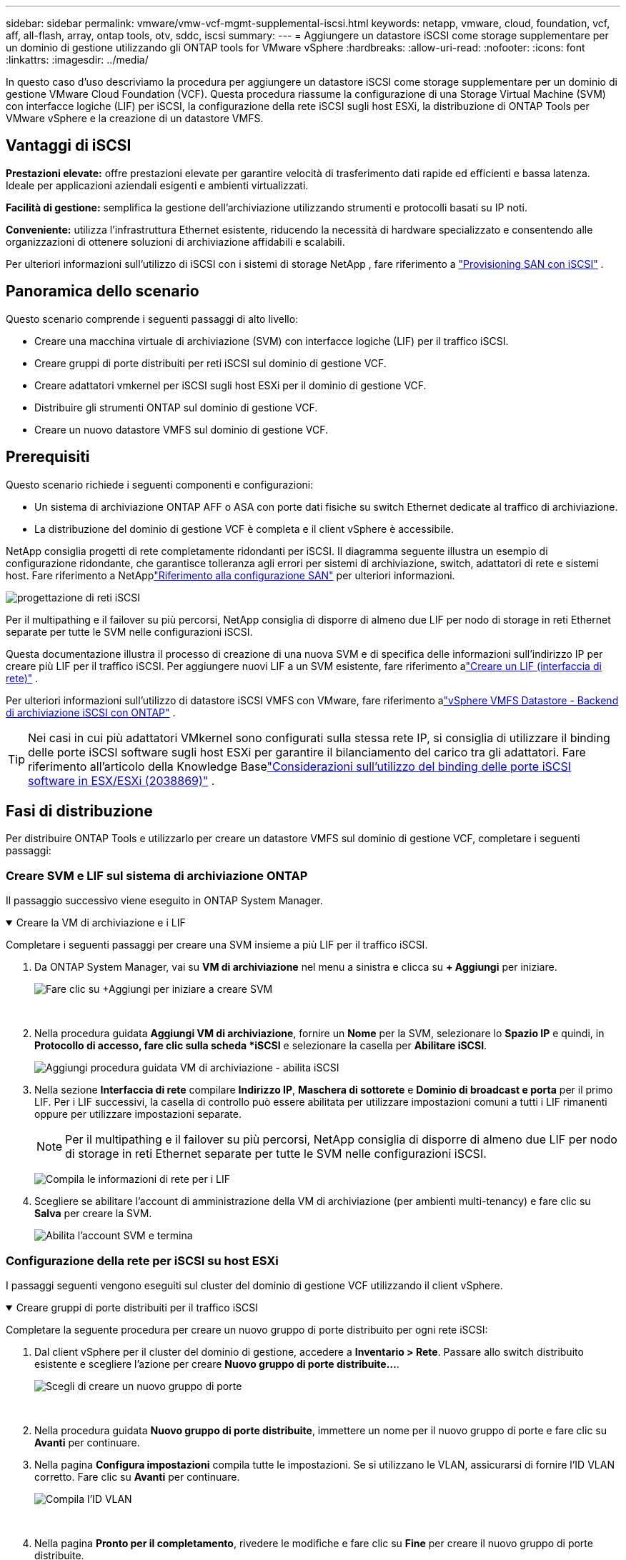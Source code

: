 ---
sidebar: sidebar 
permalink: vmware/vmw-vcf-mgmt-supplemental-iscsi.html 
keywords: netapp, vmware, cloud, foundation, vcf, aff, all-flash, array, ontap tools, otv, sddc, iscsi 
summary:  
---
= Aggiungere un datastore iSCSI come storage supplementare per un dominio di gestione utilizzando gli ONTAP tools for VMware vSphere
:hardbreaks:
:allow-uri-read: 
:nofooter: 
:icons: font
:linkattrs: 
:imagesdir: ../media/


[role="lead"]
In questo caso d'uso descriviamo la procedura per aggiungere un datastore iSCSI come storage supplementare per un dominio di gestione VMware Cloud Foundation (VCF).  Questa procedura riassume la configurazione di una Storage Virtual Machine (SVM) con interfacce logiche (LIF) per iSCSI, la configurazione della rete iSCSI sugli host ESXi, la distribuzione di ONTAP Tools per VMware vSphere e la creazione di un datastore VMFS.



== Vantaggi di iSCSI

*Prestazioni elevate:* offre prestazioni elevate per garantire velocità di trasferimento dati rapide ed efficienti e bassa latenza.  Ideale per applicazioni aziendali esigenti e ambienti virtualizzati.

*Facilità di gestione:* semplifica la gestione dell'archiviazione utilizzando strumenti e protocolli basati su IP noti.

*Conveniente:* utilizza l'infrastruttura Ethernet esistente, riducendo la necessità di hardware specializzato e consentendo alle organizzazioni di ottenere soluzioni di archiviazione affidabili e scalabili.

Per ulteriori informazioni sull'utilizzo di iSCSI con i sistemi di storage NetApp , fare riferimento a https://docs.netapp.com/us-en/ontap/san-admin/san-host-provisioning-concept.html["Provisioning SAN con iSCSI"] .



== Panoramica dello scenario

Questo scenario comprende i seguenti passaggi di alto livello:

* Creare una macchina virtuale di archiviazione (SVM) con interfacce logiche (LIF) per il traffico iSCSI.
* Creare gruppi di porte distribuiti per reti iSCSI sul dominio di gestione VCF.
* Creare adattatori vmkernel per iSCSI sugli host ESXi per il dominio di gestione VCF.
* Distribuire gli strumenti ONTAP sul dominio di gestione VCF.
* Creare un nuovo datastore VMFS sul dominio di gestione VCF.




== Prerequisiti

Questo scenario richiede i seguenti componenti e configurazioni:

* Un sistema di archiviazione ONTAP AFF o ASA con porte dati fisiche su switch Ethernet dedicate al traffico di archiviazione.
* La distribuzione del dominio di gestione VCF è completa e il client vSphere è accessibile.


NetApp consiglia progetti di rete completamente ridondanti per iSCSI.  Il diagramma seguente illustra un esempio di configurazione ridondante, che garantisce tolleranza agli errori per sistemi di archiviazione, switch, adattatori di rete e sistemi host.  Fare riferimento a NetApplink:https://docs.netapp.com/us-en/ontap/san-config/index.html["Riferimento alla configurazione SAN"] per ulteriori informazioni.

image:vmware-vcf-asa-074.png["progettazione di reti iSCSI"]{nbsp}

Per il multipathing e il failover su più percorsi, NetApp consiglia di disporre di almeno due LIF per nodo di storage in reti Ethernet separate per tutte le SVM nelle configurazioni iSCSI.

Questa documentazione illustra il processo di creazione di una nuova SVM e di specifica delle informazioni sull'indirizzo IP per creare più LIF per il traffico iSCSI.  Per aggiungere nuovi LIF a un SVM esistente, fare riferimento alink:https://docs.netapp.com/us-en/ontap/networking/create_a_lif.html["Creare un LIF (interfaccia di rete)"] .

Per ulteriori informazioni sull'utilizzo di datastore iSCSI VMFS con VMware, fare riferimento alink:vmw-vmfs-iscsi.html["vSphere VMFS Datastore - Backend di archiviazione iSCSI con ONTAP"] .


TIP: Nei casi in cui più adattatori VMkernel sono configurati sulla stessa rete IP, si consiglia di utilizzare il binding delle porte iSCSI software sugli host ESXi per garantire il bilanciamento del carico tra gli adattatori.  Fare riferimento all'articolo della Knowledge Baselink:https://knowledge.broadcom.com/external/article?legacyId=2038869["Considerazioni sull'utilizzo del binding delle porte iSCSI software in ESX/ESXi (2038869)"] .



== Fasi di distribuzione

Per distribuire ONTAP Tools e utilizzarlo per creare un datastore VMFS sul dominio di gestione VCF, completare i seguenti passaggi:



=== Creare SVM e LIF sul sistema di archiviazione ONTAP

Il passaggio successivo viene eseguito in ONTAP System Manager.

.Creare la VM di archiviazione e i LIF
[%collapsible%open]
====
Completare i seguenti passaggi per creare una SVM insieme a più LIF per il traffico iSCSI.

. Da ONTAP System Manager, vai su *VM di archiviazione* nel menu a sinistra e clicca su *+ Aggiungi* per iniziare.
+
image:vmware-vcf-asa-001.png["Fare clic su +Aggiungi per iniziare a creare SVM"]

+
{nbsp}

. Nella procedura guidata *Aggiungi VM di archiviazione*, fornire un *Nome* per la SVM, selezionare lo *Spazio IP* e quindi, in *Protocollo di accesso, fare clic sulla scheda *iSCSI* e selezionare la casella per *Abilitare iSCSI*.
+
image:vmware-vcf-asa-002.png["Aggiungi procedura guidata VM di archiviazione - abilita iSCSI"]

. Nella sezione *Interfaccia di rete* compilare *Indirizzo IP*, *Maschera di sottorete* e *Dominio di broadcast e porta* per il primo LIF.  Per i LIF successivi, la casella di controllo può essere abilitata per utilizzare impostazioni comuni a tutti i LIF rimanenti oppure per utilizzare impostazioni separate.
+

NOTE: Per il multipathing e il failover su più percorsi, NetApp consiglia di disporre di almeno due LIF per nodo di storage in reti Ethernet separate per tutte le SVM nelle configurazioni iSCSI.

+
image:vmware-vcf-asa-003.png["Compila le informazioni di rete per i LIF"]

. Scegliere se abilitare l'account di amministrazione della VM di archiviazione (per ambienti multi-tenancy) e fare clic su *Salva* per creare la SVM.
+
image:vmware-vcf-asa-004.png["Abilita l'account SVM e termina"]



====


=== Configurazione della rete per iSCSI su host ESXi

I passaggi seguenti vengono eseguiti sul cluster del dominio di gestione VCF utilizzando il client vSphere.

.Creare gruppi di porte distribuiti per il traffico iSCSI
[%collapsible%open]
====
Completare la seguente procedura per creare un nuovo gruppo di porte distribuito per ogni rete iSCSI:

. Dal client vSphere per il cluster del dominio di gestione, accedere a *Inventario > Rete*.  Passare allo switch distribuito esistente e scegliere l'azione per creare *Nuovo gruppo di porte distribuite...*.
+
image:vmware-vcf-asa-005.png["Scegli di creare un nuovo gruppo di porte"]

+
{nbsp}

. Nella procedura guidata *Nuovo gruppo di porte distribuite*, immettere un nome per il nuovo gruppo di porte e fare clic su *Avanti* per continuare.
. Nella pagina *Configura impostazioni* compila tutte le impostazioni.  Se si utilizzano le VLAN, assicurarsi di fornire l'ID VLAN corretto. Fare clic su *Avanti* per continuare.
+
image:vmware-vcf-asa-006.png["Compila l'ID VLAN"]

+
{nbsp}

. Nella pagina *Pronto per il completamento*, rivedere le modifiche e fare clic su *Fine* per creare il nuovo gruppo di porte distribuite.
. Ripetere questa procedura per creare un gruppo di porte distribuito per la seconda rete iSCSI utilizzata e assicurarsi di aver immesso l'*ID VLAN* corretto.
. Una volta creati entrambi i gruppi di porte, passare al primo gruppo di porte e selezionare l'azione *Modifica impostazioni...*.
+
image:vmware-vcf-asa-027.png["DPG - modifica impostazioni"]

+
{nbsp}

. Nella pagina *Gruppo di porte distribuite - Modifica impostazioni*, vai su *Teaming e failover* nel menu a sinistra e fai clic su *uplink2* per spostarlo in basso a *Uplink non utilizzati*.
+
image:vmware-vcf-asa-028.png["sposta uplink2 in non utilizzato"]

. Ripetere questo passaggio per il secondo gruppo di porte iSCSI.  Questa volta, però, sposta *uplink1* in *Uplink non utilizzati*.
+
image:vmware-vcf-asa-029.png["sposta uplink1 in non utilizzato"]



====
.Creare adattatori VMkernel su ciascun host ESXi
[%collapsible%open]
====
Ripetere questo processo su ciascun host ESXi nel dominio di gestione.

. Dal client vSphere, passare a uno degli host ESXi nell'inventario del dominio di gestione.  Dalla scheda *Configura* seleziona *Schede VMkernel* e clicca su *Aggiungi rete...* per iniziare.
+
image:vmware-vcf-asa-007.png["Avvia la procedura guidata di aggiunta della rete"]

+
{nbsp}

. Nella finestra *Seleziona tipo di connessione* seleziona *Scheda di rete VMkernel* e fai clic su *Avanti* per continuare.
+
image:vmware-vcf-asa-008.png["Scegli la scheda di rete VMkernel"]

+
{nbsp}

. Nella pagina *Seleziona dispositivo di destinazione*, seleziona uno dei gruppi di porte distribuite per iSCSI creati in precedenza.
+
image:vmware-vcf-asa-009.png["Scegli il gruppo di porte di destinazione"]

+
{nbsp}

. Nella pagina *Proprietà porta* mantenere le impostazioni predefinite e fare clic su *Avanti* per continuare.
+
image:vmware-vcf-asa-010.png["Proprietà della porta VMkernel"]

+
{nbsp}

. Nella pagina *Impostazioni IPv4* compilare *Indirizzo IP*, *Maschera di sottorete* e fornire un nuovo indirizzo IP del gateway (solo se richiesto). Fare clic su *Avanti* per continuare.
+
image:vmware-vcf-asa-011.png["Impostazioni IPv4 di VMkernel"]

+
{nbsp}

. Rivedi le tue selezioni nella pagina *Pronto per il completamento* e fai clic su *Fine* per creare l'adattatore VMkernel.
+
image:vmware-vcf-asa-012.png["Esaminare le selezioni VMkernel"]

+
{nbsp}

. Ripetere questo processo per creare un adattatore VMkernel per la seconda rete iSCSI.


====


=== Distribuisci e usa gli strumenti ONTAP per configurare l'archiviazione

I passaggi seguenti vengono eseguiti sul cluster del dominio di gestione VCF utilizzando il client vSphere e comportano la distribuzione di OTV, la creazione di un datastore iSCSI VMFS e la migrazione delle VM di gestione al nuovo datastore.

.Distribuisci gli ONTAP tools for VMware vSphere
[%collapsible%open]
====
Gli ONTAP tools for VMware vSphere (OTV) vengono distribuiti come appliance VM e forniscono un'interfaccia utente vCenter integrata per la gestione dello storage ONTAP .

Completare quanto segue per distribuire gli ONTAP tools for VMware vSphere:

. Ottieni l'immagine OVA degli strumenti ONTAP dalink:https://mysupport.netapp.com/site/products/all/details/otv/downloads-tab["Sito di supporto NetApp"] e scaricarlo in una cartella locale.
. Accedere all'appliance vCenter per il dominio di gestione VCF.
. Dall'interfaccia dell'appliance vCenter, fare clic con il pulsante destro del mouse sul cluster di gestione e selezionare *Distribuisci modello OVF…*
+
image:vmware-vcf-aff-021.png["Distribuisci modello OVF..."]

+
{nbsp}

. Nella procedura guidata *Distribuisci modello OVF*, fare clic sul pulsante di opzione *File locale* e selezionare il file OVA degli strumenti ONTAP scaricato nel passaggio precedente.
+
image:vmware-vcf-aff-022.png["Seleziona il file OVA"]

+
{nbsp}

. Per i passaggi da 2 a 5 della procedura guidata, selezionare un nome e una cartella per la VM, selezionare la risorsa di elaborazione, rivedere i dettagli e accettare il contratto di licenza.
. Per la posizione di archiviazione dei file di configurazione e del disco, selezionare il datastore vSAN del cluster del dominio di gestione VCF.
+
image:vmware-vcf-aff-023.png["Seleziona il file OVA"]

+
{nbsp}

. Nella pagina Seleziona rete seleziona la rete utilizzata per la gestione del traffico.
+
image:vmware-vcf-aff-024.png["Seleziona la rete"]

+
{nbsp}

. Nella pagina Personalizza modello compila tutte le informazioni richieste:
+
** Password da utilizzare per l'accesso amministrativo a OTV.
** Indirizzo IP del server NTP.
** Password dell'account di manutenzione OTV.
** Password del database OTV Derby.
** Non selezionare la casella per *Abilitare VMware Cloud Foundation (VCF)*.  La modalità VCF non è richiesta per distribuire storage supplementare.
** FQDN o indirizzo IP dell'appliance vCenter e fornire le credenziali per vCenter.
** Fornire i campi delle proprietà di rete richiesti.
+
Fare clic su *Avanti* per continuare.

+
image:vmware-vcf-aff-025.png["Personalizza il modello OTV 1"]

+
image:vmware-vcf-asa-013.png["Personalizza il modello OTV 2"]

+
{nbsp}



. Rivedere tutte le informazioni nella pagina Pronto per il completamento e fare clic su Fine per iniziare a distribuire l'appliance OTV.


====
.Configurare un datastore iSCSI VMFS sul dominio di gestione utilizzando OTV
[%collapsible%open]
====
Completare quanto segue per utilizzare OTV per configurare un datastore iSCSI VMFS come storage supplementare sul dominio di gestione:

. Nel client vSphere, accedere al menu principale e selezionare *Strumenti NetApp ONTAP *.
+
image:vmware-vcf-asa-014.png["Vai a Strumenti ONTAP"]

. Una volta in * ONTAP Tools*, dalla pagina Getting Started (o da *Storage Systems*), fare clic su *Aggiungi* per aggiungere un nuovo sistema di archiviazione.
+
image:vmware-vcf-asa-015.png["Aggiungi sistema di archiviazione"]

+
{nbsp}

. Fornire l'indirizzo IP e le credenziali del sistema di archiviazione ONTAP e fare clic su *Aggiungi*.
+
image:vmware-vcf-asa-016.png["Fornire IP e credenziali del sistema ONTAP"]

+
{nbsp}

. Fare clic su *Sì* per autorizzare il certificato del cluster e aggiungere il sistema di archiviazione.
+
image:vmware-vcf-asa-017.png["Autorizza il certificato del cluster"]



====
.Migrazione delle VM di gestione su iSCSI Datastore
[%collapsible%open]
====
Nei casi in cui si preferisce utilizzare l'archiviazione ONTAP per proteggere le VM di gestione VCF, è possibile utilizzare vMotion per migrare le VM al datastore iSCSI appena creato.

Completare i seguenti passaggi per migrare le VM di gestione VCF al datastore iSCSI.

. Da vSphere Client, accedere al cluster del dominio di gestione e fare clic sulla scheda *VM*.
. Selezionare le VM da migrare nel datastore iSCSI, fare clic con il pulsante destro del mouse e selezionare *Migra..*.
+
image:vmware-vcf-asa-018.png["Seleziona le VM da migrare"]

+
{nbsp}

. Nella procedura guidata *Macchine virtuali - Migrazione*, seleziona *Modifica solo archiviazione* come tipo di migrazione e fai clic su *Avanti* per continuare.
+
image:vmware-vcf-asa-019.png["Seleziona il tipo di migrazione"]

+
{nbsp}

. Nella pagina *Seleziona storage*, seleziona il datastore iSCSi e seleziona *Avanti* per continuare.
+
image:vmware-vcf-asa-020.png["Seleziona il datastore di destinazione"]

+
{nbsp}

. Rivedi le selezioni e clicca su *Fine* per avviare la migrazione.
. Lo stato del trasferimento può essere visualizzato nel riquadro *Attività recenti*.
+
image:vmware-vcf-asa-021.png["Riquadro delle attività recenti del client vSphere"]



====


== Informazioni aggiuntive

Per informazioni sulla configurazione dei sistemi di archiviazione ONTAP fare riferimento alink:https://docs.netapp.com/us-en/ontap["Documentazione ONTAP 9"] centro.

Per informazioni sulla configurazione di VCF fare riferimento alink:https://techdocs.broadcom.com/us/en/vmware-cis/vcf.html["Documentazione di VMware Cloud Foundation"] .



== Demo video per questa soluzione

.Datastore iSCSI come storage supplementare per domini di gestione VCF
video::1d0e1af1-40ae-483a-be6f-b156015507cc[panopto,width=360]